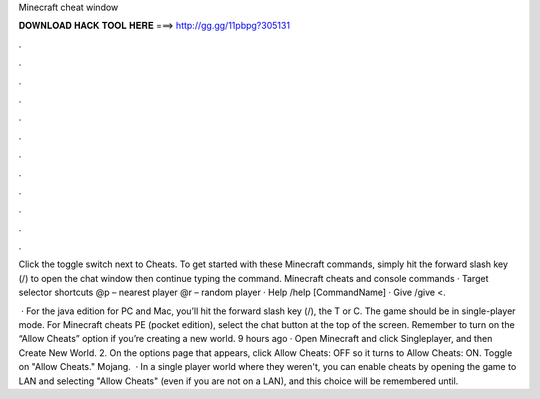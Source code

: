 Minecraft cheat window



𝐃𝐎𝐖𝐍𝐋𝐎𝐀𝐃 𝐇𝐀𝐂𝐊 𝐓𝐎𝐎𝐋 𝐇𝐄𝐑𝐄 ===> http://gg.gg/11pbpg?305131



.



.



.



.



.



.



.



.



.



.



.



.

Click the toggle switch next to Cheats. To get started with these Minecraft commands, simply hit the forward slash key (/) to open the chat window then continue typing the command. Minecraft cheats and console commands · Target selector shortcuts @p – nearest player @r – random player · Help /help [CommandName] · Give /give <.

 · For the java edition for PC and Mac, you’ll hit the forward slash key (/), the T or C. The game should be in single-player mode. For Minecraft cheats PE (pocket edition), select the chat button at the top of the screen. Remember to turn on the “Allow Cheats” option if you’re creating a new world. 9 hours ago · Open Minecraft and click Singleplayer, and then Create New World. 2. On the options page that appears, click Allow Cheats: OFF so it turns to Allow Cheats: ON. Toggle on "Allow Cheats." Mojang.  · In a single player world where they weren't, you can enable cheats by opening the game to LAN and selecting "Allow Cheats" (even if you are not on a LAN), and this choice will be remembered until.

